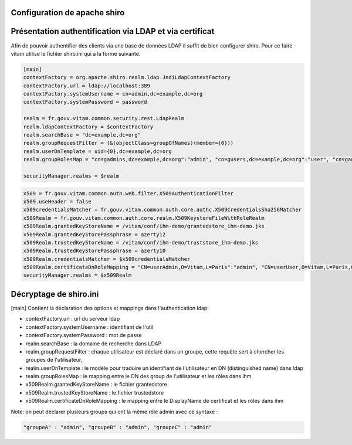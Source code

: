 .. _exploitihmdemo:

Configuration de apache shiro
*****************************

Présentation authentification via LDAP et via certificat
********************************************************

Afin de pouvoir authentifier des clients via une base de données LDAP il suffit de bien configurer shiro.
Pour ce faire vitam utilise le fichier shiro.ini qui a la forme suivante.

.. code-block:: yaml

    [main]
    contextFactory = org.apache.shiro.realm.ldap.JndiLdapContextFactory
    contextFactory.url = ldap://localhost:389
    contextFactory.systemUsername = cn=admin,dc=example,dc=org
    contextFactory.systemPassword = password

    realm = fr.gouv.vitam.common.security.rest.LdapRealm
    realm.ldapContextFactory = $contextFactory
    realm.searchBase = "dc=example,dc=org"
    realm.groupRequestFilter = (&(objectClass=groupOfNames)(member={0}))
    realm.userDnTemplate = uid={0},dc=example,dc=org
    realm.groupRolesMap = "cn=gadmins,dc=example,dc=org":"admin", "cn=gusers,dc=example,dc=org":"user", "cn=gadmins,dc=example,dc=org":"guest"

    securityManager.realms = $realm


.. code-block:: yaml

        x509 = fr.gouv.vitam.common.auth.web.filter.X509AuthenticationFilter
        x509.useHeader = false
        x509credentialsMatcher = fr.gouv.vitam.common.auth.core.authc.X509CredentialsSha256Matcher
        x509Realm = fr.gouv.vitam.common.auth.core.realm.X509KeystoreFileWithRoleRealm
        x509Realm.grantedKeyStoreName = /vitam/conf/ihm-demo/grantedstore_ihm-demo.jks
        x509Realm.grantedKeyStorePassphrase = azerty12
        x509Realm.trustedKeyStoreName = /vitam/conf/ihm-demo/truststore_ihm-demo.jks
        x509Realm.trustedKeyStorePassphrase = azerty10
        x509Realm.credentialsMatcher = $x509credentialsMatcher
        x509Realm.certificateDnRoleMapping = "CN=userAdmin,O=Vitam,L=Paris":"admin", "CN=userUser,O=Vitam,L=Paris,C=FR":"user"
        securityManager.realms = $x509Realm


Décryptage de shiro.ini
***********************

[main]
Contient la déclaration des options et mappings dans l'authentication ldap:

- contextFactory.url : url du serveur ldap
- contextFactory.systemUsername : identifiant de l'util
- contextFactory.systemPassword : mot de passe
- realm.searchBase : la domaine de recherche dans LDAP
- realm.groupRequestFilter : chaque utilisateur est déclaré dans un groupe, cette requête sert à chercher les groupes de l'utilisateur,
- realm.userDnTemplate : le modèle pour traduire un identifiant de l'utilisateur en DN (distinguished name) dans ldap
- realm.groupRolesMap : le mapping entre le DN des group de l'utilisateur et les rôles dans ihm

- x509Realm.grantedKeyStoreName : le fichier grantedstore 
- x509Realm.trustedKeyStoreName : le fichier trustedstore
- x509Realm.certificateDnRoleMapping : le mapping entre le DisplayName de certificat et les rôles dans ihm


Note: on peut déclarer plusieurs groups qui ont la même rôle admin avec ce syntaxe :

.. code-block:: yaml

    "groupeA" : "admin", "groupeB" : "admin", "groupeC" : "admin"


